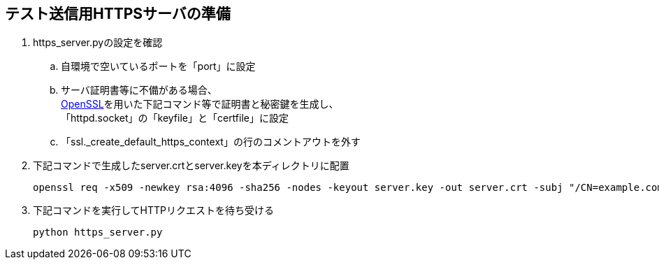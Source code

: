 == テスト送信用HTTPSサーバの準備

. https_server.pyの設定を確認
.. 自環境で空いているポートを「port」に設定
.. サーバ証明書等に不備がある場合、 +
link:http://slproweb.com/products/Win32OpenSSL.html[OpenSSL]を用いた下記コマンド等で証明書と秘密鍵を生成し、 +
「httpd.socket」の「keyfile」と「certfile」に設定
.. 「ssl._create_default_https_context」の行のコメントアウトを外す
. 下記コマンドで生成したserver.crtとserver.keyを本ディレクトリに配置
+
[source,cmd]
----
openssl req -x509 -newkey rsa:4096 -sha256 -nodes -keyout server.key -out server.crt -subj "/CN=example.com" -days 3650
----
+
. 下記コマンドを実行してHTTPリクエストを待ち受ける
+
[source,cmd]
----
python https_server.py
----

